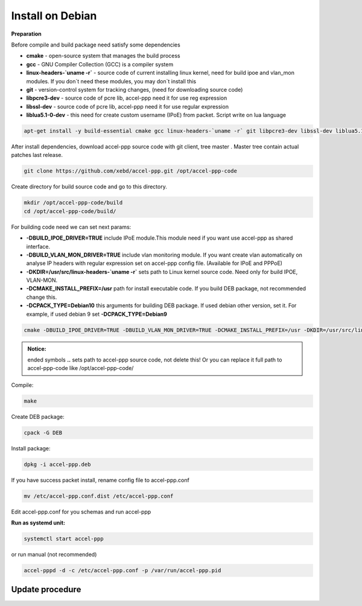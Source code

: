 Install on Debian
-----------------
**Preparation**

Before compile and build package need satisfy some dependencies

* **cmake** - open-source system that manages the build process
* **gcc** - GNU Compiler Collection (GCC) is a compiler system
* **linux-headers-`uname -r`** - source code of current installing linux kernel, need for build ipoe and vlan_mon modules. If you don`t need these modules, you may don`t install this 
* **git** - version-control system for tracking changes, (need for downloading source code) 
* **libpcre3-dev** - source code of pcre lib, accel-ppp need it for use reg expression
* **libssl-dev** - source code of pcre lib, accel-ppp need it for use regular expression
* **liblua5.1-0-dev** - this need for create custom username (IPoE) from packet. Script write on lua language 

.. code-block:: sh

  apt-get install -y build-essential cmake gcc linux-headers-`uname -r` git libpcre3-dev libssl-dev liblua5.1-0-dev

After install dependencies, download accel-ppp source code with git client, tree master . Master tree contain actual patches last release. 

.. code-block:: sh

  git clone https://github.com/xebd/accel-ppp.git /opt/accel-ppp-code

Create directory for build source code and go to this directory. 

.. code-block:: sh

  mkdir /opt/accel-ppp-code/build
  cd /opt/accel-ppp-code/build/

For building code need we can set next params:

* **-DBUILD_IPOE_DRIVER=TRUE** include IPoE module.This module need if you want use accel-ppp as shared interface.
* **-DBUILD_VLAN_MON_DRIVER=TRUE** include vlan monitoring module. If you want create vlan automatically on analyse IP headers with regular expression set on accel-ppp config file. (Available for IPoE and PPPoE)
* **-DKDIR=/usr/src/linux-headers-`uname -r`** sets path to Linux kernel source code. Need only for build IPOE, VLAN-MON.
* **-DCMAKE_INSTALL_PREFIX=/usr** path for install executable code. If you build DEB package, not recommended change this.
* **-DCPACK_TYPE=Debian10** this arguments for building DEB package. If used debian other version, set it. For example, if used debian 9 set **-DCPACK_TYPE=Debian9**

.. code-block:: sh

  cmake -DBUILD_IPOE_DRIVER=TRUE -DBUILD_VLAN_MON_DRIVER=TRUE -DCMAKE_INSTALL_PREFIX=/usr -DKDIR=/usr/src/linux-headers-`uname -r` -DLUA=TRUE -DCPACK_TYPE=Debian10 ..

.. admonition:: Notice:

   ended symbols **..** sets path to accel-ppp source code, not delete this! Or you can replace it full path to accel-ppp-code like /opt/accel-ppp-code/

Compile:

.. code-block:: sh

  make 

Create DEB package:

.. code-block:: sh

  cpack -G DEB

Install package:

.. code-block:: sh

  dpkg -i accel-ppp.deb

If you have success packet install, rename config file to accel-ppp.conf

.. code-block:: sh

  mv /etc/accel-ppp.conf.dist /etc/accel-ppp.conf
  
Edit accel-ppp.conf for you schemas and run accel-ppp

**Run as systemd unit:**

.. code-block:: sh

  systemctl start accel-ppp

or run manual (not recommended)

.. code-block:: sh

  accel-pppd -d -c /etc/accel-ppp.conf -p /var/run/accel-ppp.pid


Update procedure
^^^^^^^^^^^^^^^^^
